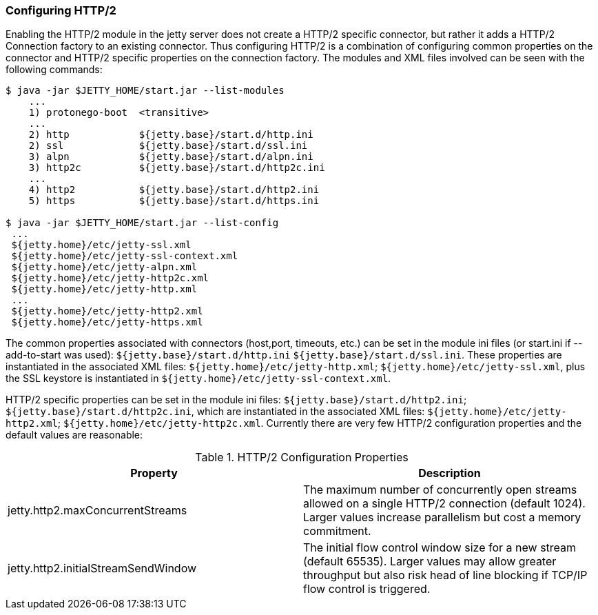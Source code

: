 //  ========================================================================
//  Copyright (c) 1995-2012 Mort Bay Consulting Pty. Ltd.
//  ========================================================================
//  All rights reserved. This program and the accompanying materials
//  are made available under the terms of the Eclipse Public License v1.0
//  and Apache License v2.0 which accompanies this distribution.
//
//      The Eclipse Public License is available at
//      http://www.eclipse.org/legal/epl-v10.html
//
//      The Apache License v2.0 is available at
//      http://www.opensource.org/licenses/apache2.0.php
//
//  You may elect to redistribute this code under either of these licenses.
//  ========================================================================

[[http2-configuring]]
=== Configuring HTTP/2

Enabling the HTTP/2 module in the jetty server does not create a HTTP/2 specific connector, but rather it adds a HTTP/2 Connection factory to an
existing connector. 
Thus configuring HTTP/2 is a combination of configuring common properties on the connector and HTTP/2 specific properties on the connection factory. 
The modules and XML files involved can be seen with the following commands:

[source,shell]
----
$ java -jar $JETTY_HOME/start.jar --list-modules
    ...
    1) protonego-boot  <transitive> 
    ...
    2) http            ${jetty.base}/start.d/http.ini
    2) ssl             ${jetty.base}/start.d/ssl.ini
    3) alpn            ${jetty.base}/start.d/alpn.ini
    3) http2c          ${jetty.base}/start.d/http2c.ini
    ...
    4) http2           ${jetty.base}/start.d/http2.ini
    5) https           ${jetty.base}/start.d/https.ini

$ java -jar $JETTY_HOME/start.jar --list-config
 ...
 ${jetty.home}/etc/jetty-ssl.xml
 ${jetty.home}/etc/jetty-ssl-context.xml
 ${jetty.home}/etc/jetty-alpn.xml
 ${jetty.home}/etc/jetty-http2c.xml
 ${jetty.home}/etc/jetty-http.xml
 ...
 ${jetty.home}/etc/jetty-http2.xml
 ${jetty.home}/etc/jetty-https.xml
        
----

The common properties associated with connectors (host,port, timeouts, etc.) can be set in the module ini files (or start.ini if --add-to-start was used): `${jetty.base}/start.d/http.ini` `${jetty.base}/start.d/ssl.ini`. 
These properties are instantiated in the associated XML files: `${jetty.home}/etc/jetty-http.xml`; `${jetty.home}/etc/jetty-ssl.xml`, plus the SSL keystore is instantiated in `${jetty.home}/etc/jetty-ssl-context.xml`.

HTTP/2 specific properties can be set in the module ini files: `${jetty.base}/start.d/http2.ini`; `${jetty.base}/start.d/http2c.ini`, which are instantiated in the associated XML files: `${jetty.home}/etc/jetty-http2.xml`; `${jetty.home}/etc/jetty-http2c.xml`. 
Currently there are very few HTTP/2 configuration properties and the default values are reasonable:

.HTTP/2 Configuration Properties
[cols=",",options="header",]
|=======================================================================
|Property |Description
|jetty.http2.maxConcurrentStreams |The maximum number of concurrently open streams allowed on a single HTTP/2 connection (default 1024). Larger values increase parallelism but cost a memory commitment.
|jetty.http2.initialStreamSendWindow |The initial flow control window size for a new stream (default 65535). Larger values may allow greater throughput but also risk head of line blocking if TCP/IP flow control is triggered.
|=======================================================================
